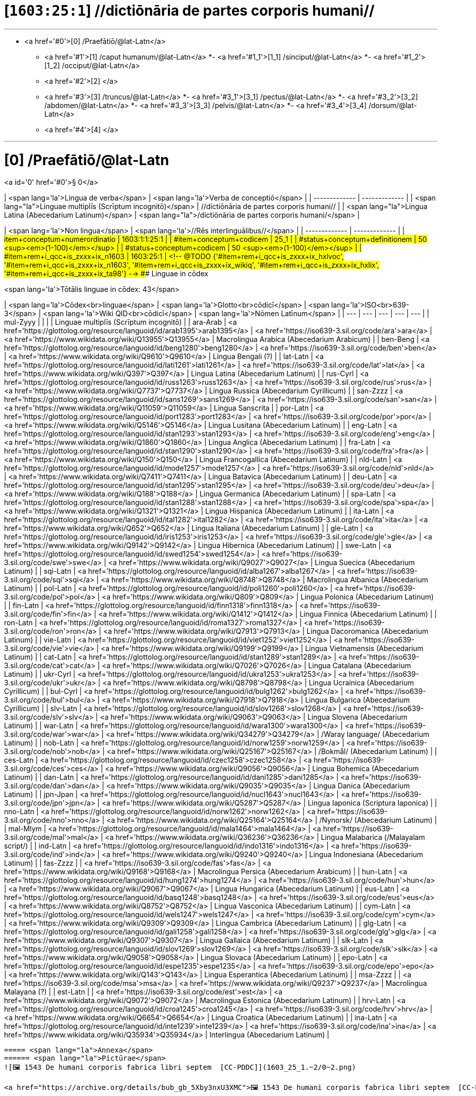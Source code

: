 # [`1603:25:1`] //dictiōnāria de partes corporis humani//


'''''

* <a href='#0'>[0] /Praefātiō/@lat-Latn</a>
- <a href='#1'>[1] /caput humanum/@lat-Latn</a>
*- <a href='#1_1'>[1_1] /sinciput/@lat-Latn</a>
*- <a href='#1_2'>[1_2] /occiput/@lat-Latn</a>
- <a href='#2'>[2] </a>
- <a href='#3'>[3] /truncus/@lat-Latn</a>
*- <a href='#3_1'>[3_1] /pectus/@lat-Latn</a>
*- <a href='#3_2'>[3_2] /abdomen/@lat-Latn</a>
*- <a href='#3_3'>[3_3] /pelvis/@lat-Latn</a>
*- <a href='#3_4'>[3_4] /dorsum/@lat-Latn</a>
- <a href='#4'>[4] </a>

'''''

# [0] /Praefātiō/@lat-Latn 

<a id='0' href='#0'>§ 0</a> 



| <span lang='la'>Lingua de verba</span> | <span lang='la'>Verba de conceptiō</span> |
| ------------- | ------------- |
| <span lang="la">Linguae multiplīs (Scrīptum incognitō)</span> | //dictiōnāria de partes corporis humani// |
| <span lang="la">Lingua Latina (Abecedarium Latinum)</span> | <span lang="la">/dictiōnāria de partes corporis humani/</span> |


| <span lang='la'>Non lingua</span> | <span lang='la'>//Rēs interlinguālibus//</span> |
| ------------- | ------------- |
| #item+conceptum+numerordinatio | 1603:1:1:25:1 |
| #item+conceptum+codicem | 25_1 |
| #status+conceptum+definitionem | 50 <sup><em>(1-100)</em></sup> |
| #status+conceptum+codicem | 50 <sup><em>(1-100)</em></sup> |
| #item+rem+i_qcc+is_zxxx+ix_n1603 | 1603:25:1 |
<!-- @TODO {'#item+rem+i_qcc+is_zxxx+ix_hxlvoc', '#item+rem+i_qcc+is_zxxx+ix_n1603', '#item+rem+i_qcc+is_zxxx+ix_wikiq', '#item+rem+i_qcc+is_zxxx+ix_hxlix', '#item+rem+i_qcc+is_zxxx+ix_ta98'} -->
### Linguae in cōdex

<span lang='la'>Tōtālis linguae in cōdex: 43</span>

| <span lang='la'>Cōdex<br>linguae</span> | <span lang='la'>Glotto<br>cōdicī</span> | <span lang='la'>ISO<br>639-3</span> | <span lang='la'>Wiki QID<br>cōdicī</span> | <span lang='la'>Nōmen Latīnum</span> |
| --- | --- | --- | --- | --- |
| mul-Zyyy |  |  |  | Linguae multiplīs (Scrīptum incognitō) |
| ara-Arab | <a href='https://glottolog.org/resource/languoid/id/arab1395'>arab1395</a> | <a href='https://iso639-3.sil.org/code/ara'>ara</a> | <a href='https://www.wikidata.org/wiki/Q13955'>Q13955</a> | Macrolingua Arabica (Abecedarium Arabicum) |
| ben-Beng | <a href='https://glottolog.org/resource/languoid/id/beng1280'>beng1280</a> | <a href='https://iso639-3.sil.org/code/ben'>ben</a> | <a href='https://www.wikidata.org/wiki/Q9610'>Q9610</a> | Lingua Bengali (?) |
| lat-Latn | <a href='https://glottolog.org/resource/languoid/id/lati1261'>lati1261</a> | <a href='https://iso639-3.sil.org/code/lat'>lat</a> | <a href='https://www.wikidata.org/wiki/Q397'>Q397</a> | Lingua Latina (Abecedarium Latinum) |
| rus-Cyrl | <a href='https://glottolog.org/resource/languoid/id/russ1263'>russ1263</a> | <a href='https://iso639-3.sil.org/code/rus'>rus</a> | <a href='https://www.wikidata.org/wiki/Q7737'>Q7737</a> | Lingua Russica (Abecedarium Cyrillicum) |
| san-Zzzz | <a href='https://glottolog.org/resource/languoid/id/sans1269'>sans1269</a> | <a href='https://iso639-3.sil.org/code/san'>san</a> | <a href='https://www.wikidata.org/wiki/Q11059'>Q11059</a> | Lingua Sanscrita |
| por-Latn | <a href='https://glottolog.org/resource/languoid/id/port1283'>port1283</a> | <a href='https://iso639-3.sil.org/code/por'>por</a> | <a href='https://www.wikidata.org/wiki/Q5146'>Q5146</a> | Lingua Lusitana (Abecedarium Latinum) |
| eng-Latn | <a href='https://glottolog.org/resource/languoid/id/stan1293'>stan1293</a> | <a href='https://iso639-3.sil.org/code/eng'>eng</a> | <a href='https://www.wikidata.org/wiki/Q1860'>Q1860</a> | Lingua Anglica (Abecedarium Latinum) |
| fra-Latn | <a href='https://glottolog.org/resource/languoid/id/stan1290'>stan1290</a> | <a href='https://iso639-3.sil.org/code/fra'>fra</a> | <a href='https://www.wikidata.org/wiki/Q150'>Q150</a> | Lingua Francogallica (Abecedarium Latinum) |
| nld-Latn | <a href='https://glottolog.org/resource/languoid/id/mode1257'>mode1257</a> | <a href='https://iso639-3.sil.org/code/nld'>nld</a> | <a href='https://www.wikidata.org/wiki/Q7411'>Q7411</a> | Lingua Batavica (Abecedarium Latinum) |
| deu-Latn | <a href='https://glottolog.org/resource/languoid/id/stan1295'>stan1295</a> | <a href='https://iso639-3.sil.org/code/deu'>deu</a> | <a href='https://www.wikidata.org/wiki/Q188'>Q188</a> | Lingua Germanica (Abecedarium Latinum) |
| spa-Latn | <a href='https://glottolog.org/resource/languoid/id/stan1288'>stan1288</a> | <a href='https://iso639-3.sil.org/code/spa'>spa</a> | <a href='https://www.wikidata.org/wiki/Q1321'>Q1321</a> | Lingua Hispanica (Abecedarium Latinum) |
| ita-Latn | <a href='https://glottolog.org/resource/languoid/id/ital1282'>ital1282</a> | <a href='https://iso639-3.sil.org/code/ita'>ita</a> | <a href='https://www.wikidata.org/wiki/Q652'>Q652</a> | Lingua Italiana (Abecedarium Latinum) |
| gle-Latn | <a href='https://glottolog.org/resource/languoid/id/iris1253'>iris1253</a> | <a href='https://iso639-3.sil.org/code/gle'>gle</a> | <a href='https://www.wikidata.org/wiki/Q9142'>Q9142</a> | Lingua Hibernica (Abecedarium Latinum) |
| swe-Latn | <a href='https://glottolog.org/resource/languoid/id/swed1254'>swed1254</a> | <a href='https://iso639-3.sil.org/code/swe'>swe</a> | <a href='https://www.wikidata.org/wiki/Q9027'>Q9027</a> | Lingua Suecica (Abecedarium Latinum) |
| sqi-Latn | <a href='https://glottolog.org/resource/languoid/id/alba1267'>alba1267</a> | <a href='https://iso639-3.sil.org/code/sqi'>sqi</a> | <a href='https://www.wikidata.org/wiki/Q8748'>Q8748</a> | Macrolingua Albanica (Abecedarium Latinum) |
| pol-Latn | <a href='https://glottolog.org/resource/languoid/id/poli1260'>poli1260</a> | <a href='https://iso639-3.sil.org/code/pol'>pol</a> | <a href='https://www.wikidata.org/wiki/Q809'>Q809</a> | Lingua Polonica (Abecedarium Latinum) |
| fin-Latn | <a href='https://glottolog.org/resource/languoid/id/finn1318'>finn1318</a> | <a href='https://iso639-3.sil.org/code/fin'>fin</a> | <a href='https://www.wikidata.org/wiki/Q1412'>Q1412</a> | Lingua Finnica (Abecedarium Latinum) |
| ron-Latn | <a href='https://glottolog.org/resource/languoid/id/roma1327'>roma1327</a> | <a href='https://iso639-3.sil.org/code/ron'>ron</a> | <a href='https://www.wikidata.org/wiki/Q7913'>Q7913</a> | Lingua Dacoromanica (Abecedarium Latinum) |
| vie-Latn | <a href='https://glottolog.org/resource/languoid/id/viet1252'>viet1252</a> | <a href='https://iso639-3.sil.org/code/vie'>vie</a> | <a href='https://www.wikidata.org/wiki/Q9199'>Q9199</a> | Lingua Vietnamensis (Abecedarium Latinum) |
| cat-Latn | <a href='https://glottolog.org/resource/languoid/id/stan1289'>stan1289</a> | <a href='https://iso639-3.sil.org/code/cat'>cat</a> | <a href='https://www.wikidata.org/wiki/Q7026'>Q7026</a> | Lingua Catalana (Abecedarium Latinum) |
| ukr-Cyrl | <a href='https://glottolog.org/resource/languoid/id/ukra1253'>ukra1253</a> | <a href='https://iso639-3.sil.org/code/ukr'>ukr</a> | <a href='https://www.wikidata.org/wiki/Q8798'>Q8798</a> | Lingua Ucrainica (Abecedarium Cyrillicum) |
| bul-Cyrl | <a href='https://glottolog.org/resource/languoid/id/bulg1262'>bulg1262</a> | <a href='https://iso639-3.sil.org/code/bul'>bul</a> | <a href='https://www.wikidata.org/wiki/Q7918'>Q7918</a> | Lingua Bulgarica (Abecedarium Cyrillicum) |
| slv-Latn | <a href='https://glottolog.org/resource/languoid/id/slov1268'>slov1268</a> | <a href='https://iso639-3.sil.org/code/slv'>slv</a> | <a href='https://www.wikidata.org/wiki/Q9063'>Q9063</a> | Lingua Slovena (Abecedarium Latinum) |
| war-Latn | <a href='https://glottolog.org/resource/languoid/id/wara1300'>wara1300</a> | <a href='https://iso639-3.sil.org/code/war'>war</a> | <a href='https://www.wikidata.org/wiki/Q34279'>Q34279</a> | /Waray language/ (Abecedarium Latinum) |
| nob-Latn | <a href='https://glottolog.org/resource/languoid/id/norw1259'>norw1259</a> | <a href='https://iso639-3.sil.org/code/nob'>nob</a> | <a href='https://www.wikidata.org/wiki/Q25167'>Q25167</a> | /Bokmål/ (Abecedarium Latinum) |
| ces-Latn | <a href='https://glottolog.org/resource/languoid/id/czec1258'>czec1258</a> | <a href='https://iso639-3.sil.org/code/ces'>ces</a> | <a href='https://www.wikidata.org/wiki/Q9056'>Q9056</a> | Lingua Bohemica (Abecedarium Latinum) |
| dan-Latn | <a href='https://glottolog.org/resource/languoid/id/dani1285'>dani1285</a> | <a href='https://iso639-3.sil.org/code/dan'>dan</a> | <a href='https://www.wikidata.org/wiki/Q9035'>Q9035</a> | Lingua Danica (Abecedarium Latinum) |
| jpn-Jpan | <a href='https://glottolog.org/resource/languoid/id/nucl1643'>nucl1643</a> | <a href='https://iso639-3.sil.org/code/jpn'>jpn</a> | <a href='https://www.wikidata.org/wiki/Q5287'>Q5287</a> | Lingua Iaponica (Scriptura Iaponica) |
| nno-Latn | <a href='https://glottolog.org/resource/languoid/id/norw1262'>norw1262</a> | <a href='https://iso639-3.sil.org/code/nno'>nno</a> | <a href='https://www.wikidata.org/wiki/Q25164'>Q25164</a> | /Nynorsk/ (Abecedarium Latinum) |
| mal-Mlym | <a href='https://glottolog.org/resource/languoid/id/mala1464'>mala1464</a> | <a href='https://iso639-3.sil.org/code/mal'>mal</a> | <a href='https://www.wikidata.org/wiki/Q36236'>Q36236</a> | Lingua Malabarica (/Malayalam script/) |
| ind-Latn | <a href='https://glottolog.org/resource/languoid/id/indo1316'>indo1316</a> | <a href='https://iso639-3.sil.org/code/ind'>ind</a> | <a href='https://www.wikidata.org/wiki/Q9240'>Q9240</a> | Lingua Indonesiana (Abecedarium Latinum) |
| fas-Zzzz |  | <a href='https://iso639-3.sil.org/code/fas'>fas</a> | <a href='https://www.wikidata.org/wiki/Q9168'>Q9168</a> | Macrolingua Persica (Abecedarium Arabicum) |
| hun-Latn | <a href='https://glottolog.org/resource/languoid/id/hung1274'>hung1274</a> | <a href='https://iso639-3.sil.org/code/hun'>hun</a> | <a href='https://www.wikidata.org/wiki/Q9067'>Q9067</a> | Lingua Hungarica (Abecedarium Latinum) |
| eus-Latn | <a href='https://glottolog.org/resource/languoid/id/basq1248'>basq1248</a> | <a href='https://iso639-3.sil.org/code/eus'>eus</a> | <a href='https://www.wikidata.org/wiki/Q8752'>Q8752</a> | Lingua Vasconica (Abecedarium Latinum) |
| cym-Latn | <a href='https://glottolog.org/resource/languoid/id/wels1247'>wels1247</a> | <a href='https://iso639-3.sil.org/code/cym'>cym</a> | <a href='https://www.wikidata.org/wiki/Q9309'>Q9309</a> | Lingua Cambrica (Abecedarium Latinum) |
| glg-Latn | <a href='https://glottolog.org/resource/languoid/id/gali1258'>gali1258</a> | <a href='https://iso639-3.sil.org/code/glg'>glg</a> | <a href='https://www.wikidata.org/wiki/Q9307'>Q9307</a> | Lingua Gallaica (Abecedarium Latinum) |
| slk-Latn | <a href='https://glottolog.org/resource/languoid/id/slov1269'>slov1269</a> | <a href='https://iso639-3.sil.org/code/slk'>slk</a> | <a href='https://www.wikidata.org/wiki/Q9058'>Q9058</a> | Lingua Slovaca (Abecedarium Latinum) |
| epo-Latn | <a href='https://glottolog.org/resource/languoid/id/espe1235'>espe1235</a> | <a href='https://iso639-3.sil.org/code/epo'>epo</a> | <a href='https://www.wikidata.org/wiki/Q143'>Q143</a> | Lingua Esperantica (Abecedarium Latinum) |
| msa-Zzzz |  | <a href='https://iso639-3.sil.org/code/msa'>msa</a> | <a href='https://www.wikidata.org/wiki/Q9237'>Q9237</a> | Macrolingua Malayana (?) |
| est-Latn |  | <a href='https://iso639-3.sil.org/code/est'>est</a> | <a href='https://www.wikidata.org/wiki/Q9072'>Q9072</a> | Macrolingua Estonica (Abecedarium Latinum) |
| hrv-Latn | <a href='https://glottolog.org/resource/languoid/id/croa1245'>croa1245</a> | <a href='https://iso639-3.sil.org/code/hrv'>hrv</a> | <a href='https://www.wikidata.org/wiki/Q6654'>Q6654</a> | Lingua Croatica (Abecedarium Latinum) |
| ina-Latn | <a href='https://glottolog.org/resource/languoid/id/inte1239'>inte1239</a> | <a href='https://iso639-3.sil.org/code/ina'>ina</a> | <a href='https://www.wikidata.org/wiki/Q35934'>Q35934</a> | Interlingua (Abecedarium Latinum) |
----

===== <span lang="la">Annexa</span>
====== <span lang="la">Pictūrae</span>
![🖼️ 1543 De humani corporis fabrica libri septem  [CC-PDDC]](1603_25_1.~2/0~2.png)

<a href="https://archive.org/details/bub_gb_5Xby3nxU3XMC">🖼️ 1543 De humani corporis fabrica libri septem  [CC-PDDC]</a>

![🖼️ 1543 De humani corporis fabrica libri septem  [CC-PDDC]](1603_25_1.~2/0~3.png)

<a href="https://archive.org/details/bub_gb_5Xby3nxU3XMC">🖼️ 1543 De humani corporis fabrica libri septem  [CC-PDDC]</a>

![🖼️ 1543 De humani corporis fabrica libri septem  [CC-PDDC]](1603_25_1.~2/0~9.png)

<a href="https://archive.org/details/bub_gb_5Xby3nxU3XMC">🖼️ 1543 De humani corporis fabrica libri septem  [CC-PDDC]</a>

![🖼️ 1543 De humani corporis fabrica libri septem  [CC-PDDC]](1603_25_1.~2/0~1.png)

<a href="https://archive.org/details/bub_gb_5Xby3nxU3XMC">🖼️ 1543 De humani corporis fabrica libri septem  [CC-PDDC]</a>

'''''

=== [`1`] /caput humanum/@lat-Latn

<a id='1' href='#1'>§ 1</a>





| <span lang='la'>Non lingua</span> | <span lang='la'>//Rēs interlinguālibus//</span> |
| ------------- | ------------- |
| #item+conceptum+numerordinatio | 1603:25:1:1 |
| #item+conceptum+codicem | 1 |
| #status+conceptum+definitionem | 60 <sup><em>(1-100)</em></sup> |
| #status+conceptum+codicem | 60 <sup><em>(1-100)</em></sup> |
| #item+rem+i_qcc+is_zxxx+ix_wikiq | <a href='https://www.wikidata.org/wiki/Q3409626'>Q3409626</a> |
| #item+rem+i_qcc+is_zxxx+ix_ta98 | <a href="https://ifaa.unifr.ch/Public/EntryPage/TA98%20Tree/Entity%20TA98%20EN/01.1.00.001%20Entity%20TA98%20EN.htm">A01.1.00.001</a> |
| #item+rem+i_qcc+is_zxxx+ix_hxlix | ix_n1603n25n1caput |
| #item+rem+i_qcc+is_zxxx+ix_hxlvoc | v_n1603_25_1_caput |




| <span lang='la'>Lingua de verba</span> | <span lang='la'>Verba de conceptiō</span> |
| ------------- | ------------- |
| <span lang="la">Lingua Latina (Abecedarium Latinum)</span> | <span lang="la">caput humanum</span> |
| <span lang="la">Macrolingua Arabica (Abecedarium Arabicum)</span> | <span lang="ar">رأس الإنسان</span> |
| <span lang="la">Lingua Bengali (?)</span> | <span lang="bn">মানুষের মাথা</span> |
| <span lang="la">Lingua Russica (Abecedarium Cyrillicum)</span> | <span lang="ru">голова человека</span> |
| <span lang="la">Lingua Sanscrita</span> | <span lang="sa">शिरः</span> |
| <span lang="la">Lingua Lusitana (Abecedarium Latinum)</span> | <span lang="pt">cabeça humana</span> |
| <span lang="la">Lingua Anglica (Abecedarium Latinum)</span> | <span lang="en">human head</span> |
| <span lang="la">Lingua Francogallica (Abecedarium Latinum)</span> | <span lang="fr">tête humaine</span> |
| <span lang="la">Lingua Batavica (Abecedarium Latinum)</span> | <span lang="nl">menselijk hoofd</span> |
| <span lang="la">Lingua Germanica (Abecedarium Latinum)</span> | <span lang="de">kopf des menschen</span> |
| <span lang="la">Lingua Hispanica (Abecedarium Latinum)</span> | <span lang="es">cabeza humana</span> |
| <span lang="la">Lingua Italiana (Abecedarium Latinum)</span> | <span lang="it">testa umana</span> |
| <span lang="la">Lingua Suecica (Abecedarium Latinum)</span> | <span lang="sv">människohuvud</span> |
| <span lang="la">Lingua Polonica (Abecedarium Latinum)</span> | <span lang="pl">głowa człowieka</span> |
| <span lang="la">Lingua Vietnamensis (Abecedarium Latinum)</span> | <span lang="vi">đầu người</span> |
| <span lang="la">Lingua Catalana (Abecedarium Latinum)</span> | <span lang="ca">cap humà</span> |
| <span lang="la">Lingua Ucrainica (Abecedarium Cyrillicum)</span> | <span lang="uk">голова людини</span> |
| <span lang="la">/Bokmål/ (Abecedarium Latinum)</span> | <span lang="nb">menneskehode</span> |
| <span lang="la">Lingua Bohemica (Abecedarium Latinum)</span> | <span lang="cs">hlava</span> |
| <span lang="la">Lingua Danica (Abecedarium Latinum)</span> | <span lang="da">menneskehovede</span> |
| <span lang="la">Lingua Iaponica (Scriptura Iaponica)</span> | <span lang="ja">ヒトの頭</span> |
| <span lang="la">/Nynorsk/ (Abecedarium Latinum)</span> | <span lang="nn">menneskehovud</span> |
| <span lang="la">Macrolingua Persica (Abecedarium Arabicum)</span> | <span lang="fa">سر انسان</span> |
| <span lang="la">Lingua Hungarica (Abecedarium Latinum)</span> | <span lang="hu">emberi fej</span> |
| <span lang="la">Lingua Cambrica (Abecedarium Latinum)</span> | <span lang="cy">pen dynol</span> |
| <span lang="la">Lingua Esperantica (Abecedarium Latinum)</span> | <span lang="eo">homa kapo</span> |
| <span lang="la">Macrolingua Malayana (?)</span> | <span lang="ms">kepala manusia</span> |
| <span lang="la">Interlingua (Abecedarium Latinum)</span> | <span lang="ia">capite human</span> |




==== [`1_1`] /sinciput/@lat-Latn

<a id='1_1' href='#1_1'>§ 1_1</a>





| <span lang='la'>Non lingua</span> | <span lang='la'>//Rēs interlinguālibus//</span> |
| ------------- | ------------- |
| #item+conceptum+numerordinatio | 1603:25:1:1:1 |
| #item+conceptum+codicem | 1_1 |
| #status+conceptum+definitionem | 60 <sup><em>(1-100)</em></sup> |
| #status+conceptum+codicem | 19 <sup><em>(1-100)</em></sup> |
| #item+rem+i_qcc+is_zxxx+ix_wikiq | <a href='https://www.wikidata.org/wiki/Q41055'>Q41055</a> |
| #item+rem+i_qcc+is_zxxx+ix_ta98 | <a href="https://ifaa.unifr.ch/Public/EntryPage/TA98%20Tree/Entity%20TA98%20EN/01.1.00.002%20Entity%20TA98%20EN.htm">A01.1.00.002</a> |
| #item+rem+i_qcc+is_zxxx+ix_hxlix | ix_n1603n25n1sinciput |
| #item+rem+i_qcc+is_zxxx+ix_hxlvoc | v_n1603_25_1_sinciput |




| <span lang='la'>Lingua de verba</span> | <span lang='la'>Verba de conceptiō</span> |
| ------------- | ------------- |
| <span lang="la">Lingua Latina (Abecedarium Latinum)</span> | <span lang="la">sinciput</span> |
| <span lang="la">Macrolingua Arabica (Abecedarium Arabicum)</span> | <span lang="ar">جبهة</span> |
| <span lang="la">Lingua Russica (Abecedarium Cyrillicum)</span> | <span lang="ru">лоб</span> |
| <span lang="la">Lingua Sanscrita</span> | <span lang="sa">ललाटम्</span> |
| <span lang="la">Lingua Lusitana (Abecedarium Latinum)</span> | <span lang="pt">testa</span> |
| <span lang="la">Lingua Anglica (Abecedarium Latinum)</span> | <span lang="en">forehead</span> |
| <span lang="la">Lingua Francogallica (Abecedarium Latinum)</span> | <span lang="fr">front</span> |
| <span lang="la">Lingua Batavica (Abecedarium Latinum)</span> | <span lang="nl">voorhoofd</span> |
| <span lang="la">Lingua Germanica (Abecedarium Latinum)</span> | <span lang="de">stirn</span> |
| <span lang="la">Lingua Hispanica (Abecedarium Latinum)</span> | <span lang="es">frente</span> |
| <span lang="la">Lingua Italiana (Abecedarium Latinum)</span> | <span lang="it">fronte</span> |
| <span lang="la">Lingua Hibernica (Abecedarium Latinum)</span> | <span lang="ga">éadan</span> |
| <span lang="la">Lingua Suecica (Abecedarium Latinum)</span> | <span lang="sv">panna</span> |
| <span lang="la">Lingua Polonica (Abecedarium Latinum)</span> | <span lang="pl">czoło</span> |
| <span lang="la">Lingua Finnica (Abecedarium Latinum)</span> | <span lang="fi">otsa</span> |
| <span lang="la">Lingua Dacoromanica (Abecedarium Latinum)</span> | <span lang="ro">frunte</span> |
| <span lang="la">Lingua Vietnamensis (Abecedarium Latinum)</span> | <span lang="vi">trán</span> |
| <span lang="la">Lingua Catalana (Abecedarium Latinum)</span> | <span lang="ca">front</span> |
| <span lang="la">Lingua Ucrainica (Abecedarium Cyrillicum)</span> | <span lang="uk">чоло</span> |
| <span lang="la">Lingua Bulgarica (Abecedarium Cyrillicum)</span> | <span lang="bg">чело</span> |
| <span lang="la">/Waray language/ (Abecedarium Latinum)</span> | <span lang="war">agtáng</span> |
| <span lang="la">/Bokmål/ (Abecedarium Latinum)</span> | <span lang="nb">panne</span> |
| <span lang="la">Lingua Bohemica (Abecedarium Latinum)</span> | <span lang="cs">čelo</span> |
| <span lang="la">Lingua Danica (Abecedarium Latinum)</span> | <span lang="da">pande</span> |
| <span lang="la">Lingua Iaponica (Scriptura Iaponica)</span> | <span lang="ja">額</span> |
| <span lang="la">/Nynorsk/ (Abecedarium Latinum)</span> | <span lang="nn">panne</span> |
| <span lang="la">Lingua Malabarica (/Malayalam script/)</span> | <span lang="ml">നെറ്റി</span> |
| <span lang="la">Lingua Indonesiana (Abecedarium Latinum)</span> | <span lang="id">dahi</span> |
| <span lang="la">Macrolingua Persica (Abecedarium Arabicum)</span> | <span lang="fa">پیشانی</span> |
| <span lang="la">Lingua Hungarica (Abecedarium Latinum)</span> | <span lang="hu">homlok</span> |
| <span lang="la">Lingua Vasconica (Abecedarium Latinum)</span> | <span lang="eu">bekoki</span> |
| <span lang="la">Lingua Cambrica (Abecedarium Latinum)</span> | <span lang="cy">talcen</span> |
| <span lang="la">Lingua Gallaica (Abecedarium Latinum)</span> | <span lang="gl">testa</span> |
| <span lang="la">Lingua Slovaca (Abecedarium Latinum)</span> | <span lang="sk">čelo</span> |
| <span lang="la">Lingua Esperantica (Abecedarium Latinum)</span> | <span lang="eo">frunto</span> |
| <span lang="la">Macrolingua Malayana (?)</span> | <span lang="ms">dahi</span> |
| <span lang="la">Macrolingua Estonica (Abecedarium Latinum)</span> | <span lang="et">laup</span> |
| <span lang="la">Lingua Croatica (Abecedarium Latinum)</span> | <span lang="hr">čelo</span> |




==== [`1_2`] /occiput/@lat-Latn

<a id='1_2' href='#1_2'>§ 1_2</a>





| <span lang='la'>Non lingua</span> | <span lang='la'>//Rēs interlinguālibus//</span> |
| ------------- | ------------- |
| #item+conceptum+numerordinatio | 1603:25:1:1:2 |
| #item+conceptum+codicem | 1_2 |
| #status+conceptum+definitionem | 60 <sup><em>(1-100)</em></sup> |
| #status+conceptum+codicem | 19 <sup><em>(1-100)</em></sup> |
| #item+rem+i_qcc+is_zxxx+ix_wikiq | <a href='https://www.wikidata.org/wiki/Q3321315'>Q3321315</a> |
| #item+rem+i_qcc+is_zxxx+ix_ta98 | <a href="https://ifaa.unifr.ch/Public/EntryPage/TA98%20Tree/Entity%20TA98%20EN/01.1.00.003%20Entity%20TA98%20EN.htm">A01.1.00.003</a> |
| #item+rem+i_qcc+is_zxxx+ix_hxlix | ix_n1603n25n1occiput |
| #item+rem+i_qcc+is_zxxx+ix_hxlvoc | v_n1603_25_1_occiput |




| <span lang='la'>Lingua de verba</span> | <span lang='la'>Verba de conceptiō</span> |
| ------------- | ------------- |
| <span lang="la">Lingua Latina (Abecedarium Latinum)</span> | <span lang="la">occiput</span> |
| <span lang="la">Macrolingua Arabica (Abecedarium Arabicum)</span> | <span lang="ar">مؤخر الرأس</span> |
| <span lang="la">Lingua Lusitana (Abecedarium Latinum)</span> | <span lang="pt">occipício</span> |
| <span lang="la">Lingua Anglica (Abecedarium Latinum)</span> | <span lang="en">occiput</span> |
| <span lang="la">Lingua Francogallica (Abecedarium Latinum)</span> | <span lang="fr">occiput</span> |
| <span lang="la">Lingua Germanica (Abecedarium Latinum)</span> | <span lang="de">occiput</span> |
| <span lang="la">Lingua Hispanica (Abecedarium Latinum)</span> | <span lang="es">occipucio</span> |
| <span lang="la">Lingua Italiana (Abecedarium Latinum)</span> | <span lang="it">occipite</span> |
| <span lang="la">Lingua Polonica (Abecedarium Latinum)</span> | <span lang="pl">potylica</span> |
| <span lang="la">Lingua Finnica (Abecedarium Latinum)</span> | <span lang="fi">takaraivo</span> |
| <span lang="la">Lingua Catalana (Abecedarium Latinum)</span> | <span lang="ca">occípit</span> |
| <span lang="la">Lingua Iaponica (Scriptura Iaponica)</span> | <span lang="ja">後頭部</span> |
| <span lang="la">/Nynorsk/ (Abecedarium Latinum)</span> | <span lang="nn">bakhovud</span> |
| <span lang="la">Lingua Vasconica (Abecedarium Latinum)</span> | <span lang="eu">okzipuzio</span> |
| <span lang="la">Lingua Gallaica (Abecedarium Latinum)</span> | <span lang="gl">occipicio</span> |




=== [`2`] 

<a id='2' href='#2'>§ 2</a>





| <span lang='la'>Non lingua</span> | <span lang='la'>//Rēs interlinguālibus//</span> |
| ------------- | ------------- |
| #item+conceptum+numerordinatio | 1603:25:1:2 |
| #item+conceptum+codicem | 2 |
| #status+conceptum+definitionem | 60 <sup><em>(1-100)</em></sup> |
| #status+conceptum+codicem | 60 <sup><em>(1-100)</em></sup> |
| #item+rem+i_qcc+is_zxxx+ix_hxlix | ix_n1603n25n1collum |
| #item+rem+i_qcc+is_zxxx+ix_hxlvoc | v_n1603_25_1_collum |




==== <span lang="la">Annexa</span>
===== <span lang="la">Pictūrae</span>
![🖼️ Henry Vandyke Carter 1858 Gray's Anatomy  [CC-PDDC]](1603_25_1.~1/2~1.png)

<a href="https://archive.org/details/anatomyofhumanbo1918gray">🖼️ Henry Vandyke Carter 1858 Gray's Anatomy  [CC-PDDC]</a>



=== [`3`] /truncus/@lat-Latn

<a id='3' href='#3'>§ 3</a>





| <span lang='la'>Non lingua</span> | <span lang='la'>//Rēs interlinguālibus//</span> |
| ------------- | ------------- |
| #item+conceptum+numerordinatio | 1603:25:1:3 |
| #item+conceptum+codicem | 3 |
| #status+conceptum+definitionem | 60 <sup><em>(1-100)</em></sup> |
| #status+conceptum+codicem | 60 <sup><em>(1-100)</em></sup> |
| #item+rem+i_qcc+is_zxxx+ix_wikiq | <a href='https://www.wikidata.org/wiki/Q160695'>Q160695</a> |
| #item+rem+i_qcc+is_zxxx+ix_ta98 | <a href="https://ifaa.unifr.ch/Public/EntryPage/TA98%20Tree/Entity%20TA98%20EN/01.1.00.013%20Entity%20TA98%20EN.htm">A01.1.00.013</a> |
| #item+rem+i_qcc+is_zxxx+ix_hxlix | ix_n1603n25n1truncus |
| #item+rem+i_qcc+is_zxxx+ix_hxlvoc | v_n1603_25_1_truncus |




| <span lang='la'>Lingua de verba</span> | <span lang='la'>Verba de conceptiō</span> |
| ------------- | ------------- |
| <span lang="la">Lingua Latina (Abecedarium Latinum)</span> | <span lang="la">truncus</span> |
| <span lang="la">Macrolingua Arabica (Abecedarium Arabicum)</span> | <span lang="ar">جذع</span> |
| <span lang="la">Lingua Russica (Abecedarium Cyrillicum)</span> | <span lang="ru">туловище</span> |
| <span lang="la">Lingua Lusitana (Abecedarium Latinum)</span> | <span lang="pt">tronco</span> |
| <span lang="la">Lingua Anglica (Abecedarium Latinum)</span> | <span lang="en">torso</span> |
| <span lang="la">Lingua Francogallica (Abecedarium Latinum)</span> | <span lang="fr">tronc</span> |
| <span lang="la">Lingua Batavica (Abecedarium Latinum)</span> | <span lang="nl">romp</span> |
| <span lang="la">Lingua Germanica (Abecedarium Latinum)</span> | <span lang="de">rumpf</span> |
| <span lang="la">Lingua Hispanica (Abecedarium Latinum)</span> | <span lang="es">tronco</span> |
| <span lang="la">Lingua Italiana (Abecedarium Latinum)</span> | <span lang="it">tronco</span> |
| <span lang="la">Lingua Hibernica (Abecedarium Latinum)</span> | <span lang="ga">tóracs</span> |
| <span lang="la">Lingua Suecica (Abecedarium Latinum)</span> | <span lang="sv">torso</span> |
| <span lang="la">Lingua Polonica (Abecedarium Latinum)</span> | <span lang="pl">tułów</span> |
| <span lang="la">Lingua Finnica (Abecedarium Latinum)</span> | <span lang="fi">torso</span> |
| <span lang="la">Lingua Dacoromanica (Abecedarium Latinum)</span> | <span lang="ro">trunchi</span> |
| <span lang="la">Lingua Vietnamensis (Abecedarium Latinum)</span> | <span lang="vi">thân mình</span> |
| <span lang="la">Lingua Catalana (Abecedarium Latinum)</span> | <span lang="ca">tronc</span> |
| <span lang="la">Lingua Ucrainica (Abecedarium Cyrillicum)</span> | <span lang="uk">тулуб</span> |
| <span lang="la">Lingua Bulgarica (Abecedarium Cyrillicum)</span> | <span lang="bg">туловище</span> |
| <span lang="la">Lingua Slovena (Abecedarium Latinum)</span> | <span lang="sl">torzo</span> |
| <span lang="la">/Bokmål/ (Abecedarium Latinum)</span> | <span lang="nb">torso</span> |
| <span lang="la">Lingua Bohemica (Abecedarium Latinum)</span> | <span lang="cs">trup</span> |
| <span lang="la">Lingua Danica (Abecedarium Latinum)</span> | <span lang="da">torso</span> |
| <span lang="la">Lingua Iaponica (Scriptura Iaponica)</span> | <span lang="ja">胴体</span> |
| <span lang="la">/Nynorsk/ (Abecedarium Latinum)</span> | <span lang="nn">truncus</span> |
| <span lang="la">Lingua Indonesiana (Abecedarium Latinum)</span> | <span lang="id">trunkus</span> |
| <span lang="la">Macrolingua Persica (Abecedarium Arabicum)</span> | <span lang="fa">تنه</span> |
| <span lang="la">Lingua Hungarica (Abecedarium Latinum)</span> | <span lang="hu">torzó</span> |
| <span lang="la">Lingua Vasconica (Abecedarium Latinum)</span> | <span lang="eu">gorputz-enbor</span> |
| <span lang="la">Lingua Gallaica (Abecedarium Latinum)</span> | <span lang="gl">tronco</span> |
| <span lang="la">Lingua Slovaca (Abecedarium Latinum)</span> | <span lang="sk">trup</span> |
| <span lang="la">Lingua Esperantica (Abecedarium Latinum)</span> | <span lang="eo">torso</span> |
| <span lang="la">Macrolingua Estonica (Abecedarium Latinum)</span> | <span lang="et">kere</span> |
| <span lang="la">Lingua Croatica (Abecedarium Latinum)</span> | <span lang="hr">torzo</span> |


==== <span lang="la">Annexa</span>
===== <span lang="la">Pictūrae</span>
![🖼️ Henry Vandyke Carter 1858 Gray's Anatomy  [CC-PDDC]](1603_25_1.~1/3~1.gif)

<a href="https://archive.org/details/anatomyofhumanbo1918gray">🖼️ Henry Vandyke Carter 1858 Gray's Anatomy  [CC-PDDC]</a>



==== [`3_1`] /pectus/@lat-Latn

<a id='3_1' href='#3_1'>§ 3_1</a>





| <span lang='la'>Non lingua</span> | <span lang='la'>//Rēs interlinguālibus//</span> |
| ------------- | ------------- |
| #item+conceptum+numerordinatio | 1603:25:1:3:1 |
| #item+conceptum+codicem | 3_1 |
| #status+conceptum+definitionem | 60 <sup><em>(1-100)</em></sup> |
| #status+conceptum+codicem | 19 <sup><em>(1-100)</em></sup> |
| #item+rem+i_qcc+is_zxxx+ix_wikiq | <a href='https://www.wikidata.org/wiki/Q9645'>Q9645</a> |
| #item+rem+i_qcc+is_zxxx+ix_ta98 | <a href="https://ifaa.unifr.ch/Public/EntryPage/TA98%20Tree/Entity%20TA98%20EN/01.1.00.014%20Entity%20TA98%20EN.htm">A01.1.00.014</a> |
| #item+rem+i_qcc+is_zxxx+ix_hxlix | ix_n1603n25n1thorax |
| #item+rem+i_qcc+is_zxxx+ix_hxlvoc | v_n1603_25_1_thorax |




| <span lang='la'>Lingua de verba</span> | <span lang='la'>Verba de conceptiō</span> |
| ------------- | ------------- |
| <span lang="la">Lingua Latina (Abecedarium Latinum)</span> | <span lang="la">pectus</span> |
| <span lang="la">Macrolingua Arabica (Abecedarium Arabicum)</span> | <span lang="ar">صدر</span> |
| <span lang="la">Lingua Bengali (?)</span> | <span lang="bn">বক্ষ</span> |
| <span lang="la">Lingua Russica (Abecedarium Cyrillicum)</span> | <span lang="ru">торакс</span> |
| <span lang="la">Lingua Sanscrita</span> | <span lang="sa">वक्षःस्थलम्</span> |
| <span lang="la">Lingua Lusitana (Abecedarium Latinum)</span> | <span lang="pt">peito</span> |
| <span lang="la">Lingua Anglica (Abecedarium Latinum)</span> | <span lang="en">thorax</span> |
| <span lang="la">Lingua Francogallica (Abecedarium Latinum)</span> | <span lang="fr">torse</span> |
| <span lang="la">Lingua Batavica (Abecedarium Latinum)</span> | <span lang="nl">borstkas</span> |
| <span lang="la">Lingua Germanica (Abecedarium Latinum)</span> | <span lang="de">brust</span> |
| <span lang="la">Lingua Hispanica (Abecedarium Latinum)</span> | <span lang="es">torso</span> |
| <span lang="la">Lingua Italiana (Abecedarium Latinum)</span> | <span lang="it">petto</span> |
| <span lang="la">Lingua Hibernica (Abecedarium Latinum)</span> | <span lang="ga">cliabhrach</span> |
| <span lang="la">Lingua Suecica (Abecedarium Latinum)</span> | <span lang="sv">bröst</span> |
| <span lang="la">Lingua Polonica (Abecedarium Latinum)</span> | <span lang="pl">klatka piersiowa</span> |
| <span lang="la">Lingua Finnica (Abecedarium Latinum)</span> | <span lang="fi">rinta</span> |
| <span lang="la">Lingua Vietnamensis (Abecedarium Latinum)</span> | <span lang="vi">ngực</span> |
| <span lang="la">Lingua Catalana (Abecedarium Latinum)</span> | <span lang="ca">tors</span> |
| <span lang="la">Lingua Ucrainica (Abecedarium Cyrillicum)</span> | <span lang="uk">грудна клітка</span> |
| <span lang="la">Lingua Bulgarica (Abecedarium Cyrillicum)</span> | <span lang="bg">гръден кош</span> |
| <span lang="la">Lingua Slovena (Abecedarium Latinum)</span> | <span lang="sl">prsni koš</span> |
| <span lang="la">/Waray language/ (Abecedarium Latinum)</span> | <span lang="war">dughán</span> |
| <span lang="la">/Bokmål/ (Abecedarium Latinum)</span> | <span lang="nb">bryst</span> |
| <span lang="la">Lingua Bohemica (Abecedarium Latinum)</span> | <span lang="cs">hrudník</span> |
| <span lang="la">Lingua Danica (Abecedarium Latinum)</span> | <span lang="da">brystkasse</span> |
| <span lang="la">Lingua Iaponica (Scriptura Iaponica)</span> | <span lang="ja">胸</span> |
| <span lang="la">/Nynorsk/ (Abecedarium Latinum)</span> | <span lang="nn">bryst</span> |
| <span lang="la">Lingua Indonesiana (Abecedarium Latinum)</span> | <span lang="id">dada</span> |
| <span lang="la">Macrolingua Persica (Abecedarium Arabicum)</span> | <span lang="fa">سینه</span> |
| <span lang="la">Lingua Hungarica (Abecedarium Latinum)</span> | <span lang="hu">mellkas</span> |
| <span lang="la">Lingua Vasconica (Abecedarium Latinum)</span> | <span lang="eu">torax</span> |
| <span lang="la">Lingua Cambrica (Abecedarium Latinum)</span> | <span lang="cy">thoracs</span> |
| <span lang="la">Lingua Gallaica (Abecedarium Latinum)</span> | <span lang="gl">peito</span> |
| <span lang="la">Lingua Slovaca (Abecedarium Latinum)</span> | <span lang="sk">hrudník</span> |
| <span lang="la">Lingua Esperantica (Abecedarium Latinum)</span> | <span lang="eo">brusto</span> |
| <span lang="la">Macrolingua Malayana (?)</span> | <span lang="ms">dada</span> |
| <span lang="la">Macrolingua Estonica (Abecedarium Latinum)</span> | <span lang="et">rind</span> |
| <span lang="la">Lingua Croatica (Abecedarium Latinum)</span> | <span lang="hr">prsni koš</span> |




==== [`3_2`] /abdomen/@lat-Latn

<a id='3_2' href='#3_2'>§ 3_2</a>





| <span lang='la'>Non lingua</span> | <span lang='la'>//Rēs interlinguālibus//</span> |
| ------------- | ------------- |
| #item+conceptum+numerordinatio | 1603:25:1:3:2 |
| #item+conceptum+codicem | 3_2 |
| #status+conceptum+definitionem | 60 <sup><em>(1-100)</em></sup> |
| #status+conceptum+codicem | 19 <sup><em>(1-100)</em></sup> |
| #item+rem+i_qcc+is_zxxx+ix_wikiq | <a href='https://www.wikidata.org/wiki/Q9597'>Q9597</a> |
| #item+rem+i_qcc+is_zxxx+ix_ta98 | <a href="https://ifaa.unifr.ch/Public/EntryPage/TA98%20Tree/Entity%20TA98%20EN/01.1.00.016%20Entity%20TA98%20EN.htm">A01.1.00.016</a> |
| #item+rem+i_qcc+is_zxxx+ix_hxlix | ix_n1603n25n1abdomen |
| #item+rem+i_qcc+is_zxxx+ix_hxlvoc | v_n1603_25_1_abdomen |




| <span lang='la'>Lingua de verba</span> | <span lang='la'>Verba de conceptiō</span> |
| ------------- | ------------- |
| <span lang="la">Lingua Latina (Abecedarium Latinum)</span> | <span lang="la">abdomen</span> |
| <span lang="la">Macrolingua Arabica (Abecedarium Arabicum)</span> | <span lang="ar">بطن</span> |
| <span lang="la">Lingua Bengali (?)</span> | <span lang="bn">উদর</span> |
| <span lang="la">Lingua Russica (Abecedarium Cyrillicum)</span> | <span lang="ru">живот</span> |
| <span lang="la">Lingua Sanscrita</span> | <span lang="sa">नाभिः</span> |
| <span lang="la">Lingua Lusitana (Abecedarium Latinum)</span> | <span lang="pt">abdómen</span> |
| <span lang="la">Lingua Anglica (Abecedarium Latinum)</span> | <span lang="en">abdomen</span> |
| <span lang="la">Lingua Francogallica (Abecedarium Latinum)</span> | <span lang="fr">abdomen</span> |
| <span lang="la">Lingua Batavica (Abecedarium Latinum)</span> | <span lang="nl">buik</span> |
| <span lang="la">Lingua Germanica (Abecedarium Latinum)</span> | <span lang="de">abdomen</span> |
| <span lang="la">Lingua Hispanica (Abecedarium Latinum)</span> | <span lang="es">abdomen</span> |
| <span lang="la">Lingua Italiana (Abecedarium Latinum)</span> | <span lang="it">addome</span> |
| <span lang="la">Lingua Hibernica (Abecedarium Latinum)</span> | <span lang="ga">abdóman</span> |
| <span lang="la">Lingua Suecica (Abecedarium Latinum)</span> | <span lang="sv">buken</span> |
| <span lang="la">Macrolingua Albanica (Abecedarium Latinum)</span> | <span lang="sq">abdomeni</span> |
| <span lang="la">Lingua Polonica (Abecedarium Latinum)</span> | <span lang="pl">brzuch</span> |
| <span lang="la">Lingua Finnica (Abecedarium Latinum)</span> | <span lang="fi">vatsa</span> |
| <span lang="la">Lingua Dacoromanica (Abecedarium Latinum)</span> | <span lang="ro">abdomen</span> |
| <span lang="la">Lingua Vietnamensis (Abecedarium Latinum)</span> | <span lang="vi">bụng</span> |
| <span lang="la">Lingua Catalana (Abecedarium Latinum)</span> | <span lang="ca">abdomen</span> |
| <span lang="la">Lingua Ucrainica (Abecedarium Cyrillicum)</span> | <span lang="uk">живіт</span> |
| <span lang="la">Lingua Bulgarica (Abecedarium Cyrillicum)</span> | <span lang="bg">корем</span> |
| <span lang="la">Lingua Slovena (Abecedarium Latinum)</span> | <span lang="sl">trebuh</span> |
| <span lang="la">/Waray language/ (Abecedarium Latinum)</span> | <span lang="war">puson</span> |
| <span lang="la">/Bokmål/ (Abecedarium Latinum)</span> | <span lang="nb">abdomen</span> |
| <span lang="la">Lingua Bohemica (Abecedarium Latinum)</span> | <span lang="cs">břicho</span> |
| <span lang="la">Lingua Danica (Abecedarium Latinum)</span> | <span lang="da">bughule</span> |
| <span lang="la">Lingua Iaponica (Scriptura Iaponica)</span> | <span lang="ja">腹</span> |
| <span lang="la">/Nynorsk/ (Abecedarium Latinum)</span> | <span lang="nn">abdomen</span> |
| <span lang="la">Lingua Indonesiana (Abecedarium Latinum)</span> | <span lang="id">abdomen</span> |
| <span lang="la">Macrolingua Persica (Abecedarium Arabicum)</span> | <span lang="fa">شکم</span> |
| <span lang="la">Lingua Hungarica (Abecedarium Latinum)</span> | <span lang="hu">has</span> |
| <span lang="la">Lingua Vasconica (Abecedarium Latinum)</span> | <span lang="eu">abdomen</span> |
| <span lang="la">Lingua Cambrica (Abecedarium Latinum)</span> | <span lang="cy">abdomen</span> |
| <span lang="la">Lingua Gallaica (Abecedarium Latinum)</span> | <span lang="gl">abdome</span> |
| <span lang="la">Lingua Slovaca (Abecedarium Latinum)</span> | <span lang="sk">brucho (stavovce)</span> |
| <span lang="la">Lingua Esperantica (Abecedarium Latinum)</span> | <span lang="eo">ventro</span> |
| <span lang="la">Macrolingua Malayana (?)</span> | <span lang="ms">Abdomen</span> |
| <span lang="la">Macrolingua Estonica (Abecedarium Latinum)</span> | <span lang="et">kõht</span> |
| <span lang="la">Lingua Croatica (Abecedarium Latinum)</span> | <span lang="hr">trbuh</span> |
| <span lang="la">Interlingua (Abecedarium Latinum)</span> | <span lang="ia">abdomine</span> |




==== [`3_3`] /pelvis/@lat-Latn

<a id='3_3' href='#3_3'>§ 3_3</a>





| <span lang='la'>Non lingua</span> | <span lang='la'>//Rēs interlinguālibus//</span> |
| ------------- | ------------- |
| #item+conceptum+numerordinatio | 1603:25:1:3:3 |
| #item+conceptum+codicem | 3_3 |
| #status+conceptum+definitionem | 60 <sup><em>(1-100)</em></sup> |
| #status+conceptum+codicem | 19 <sup><em>(1-100)</em></sup> |
| #item+rem+i_qcc+is_zxxx+ix_wikiq | <a href='https://www.wikidata.org/wiki/Q713102'>Q713102</a> |
| #item+rem+i_qcc+is_zxxx+ix_ta98 | <a href="https://ifaa.unifr.ch/Public/EntryPage/TA98%20Tree/Entity%20TA98%20EN/01.1.00.017%20Entity%20TA98%20EN.htm">A01.1.00.017</a> |
| #item+rem+i_qcc+is_zxxx+ix_hxlix | ix_n1603n25n1pelvis |
| #item+rem+i_qcc+is_zxxx+ix_hxlvoc | v_n1603_25_1_pelvis |




| <span lang='la'>Lingua de verba</span> | <span lang='la'>Verba de conceptiō</span> |
| ------------- | ------------- |
| <span lang="la">Lingua Latina (Abecedarium Latinum)</span> | <span lang="la">pelvis</span> |
| <span lang="la">Macrolingua Arabica (Abecedarium Arabicum)</span> | <span lang="ar">حوض</span> |
| <span lang="la">Lingua Bengali (?)</span> | <span lang="bn">শ্রোণিচক্র</span> |
| <span lang="la">Lingua Russica (Abecedarium Cyrillicum)</span> | <span lang="ru">таз</span> |
| <span lang="la">Lingua Lusitana (Abecedarium Latinum)</span> | <span lang="pt">bacia</span> |
| <span lang="la">Lingua Anglica (Abecedarium Latinum)</span> | <span lang="en">pelvis</span> |
| <span lang="la">Lingua Francogallica (Abecedarium Latinum)</span> | <span lang="fr">bassin</span> |
| <span lang="la">Lingua Batavica (Abecedarium Latinum)</span> | <span lang="nl">bekken</span> |
| <span lang="la">Lingua Germanica (Abecedarium Latinum)</span> | <span lang="de">becken</span> |
| <span lang="la">Lingua Hispanica (Abecedarium Latinum)</span> | <span lang="es">pelvis</span> |
| <span lang="la">Lingua Italiana (Abecedarium Latinum)</span> | <span lang="it">bacino</span> |
| <span lang="la">Lingua Hibernica (Abecedarium Latinum)</span> | <span lang="ga">peilbheas</span> |
| <span lang="la">Lingua Suecica (Abecedarium Latinum)</span> | <span lang="sv">bäcken</span> |
| <span lang="la">Macrolingua Albanica (Abecedarium Latinum)</span> | <span lang="sq">legeni i njeriut</span> |
| <span lang="la">Lingua Polonica (Abecedarium Latinum)</span> | <span lang="pl">kość miedniczna</span> |
| <span lang="la">Lingua Finnica (Abecedarium Latinum)</span> | <span lang="fi">lantio</span> |
| <span lang="la">Lingua Dacoromanica (Abecedarium Latinum)</span> | <span lang="ro">pelvis</span> |
| <span lang="la">Lingua Vietnamensis (Abecedarium Latinum)</span> | <span lang="vi">khung chậu</span> |
| <span lang="la">Lingua Catalana (Abecedarium Latinum)</span> | <span lang="ca">pelvis</span> |
| <span lang="la">Lingua Ucrainica (Abecedarium Cyrillicum)</span> | <span lang="uk">таз</span> |
| <span lang="la">Lingua Bulgarica (Abecedarium Cyrillicum)</span> | <span lang="bg">таз</span> |
| <span lang="la">Lingua Slovena (Abecedarium Latinum)</span> | <span lang="sl">medenica</span> |
| <span lang="la">/Waray language/ (Abecedarium Latinum)</span> | <span lang="war">pelvis</span> |
| <span lang="la">/Bokmål/ (Abecedarium Latinum)</span> | <span lang="nb">bekken</span> |
| <span lang="la">Lingua Bohemica (Abecedarium Latinum)</span> | <span lang="cs">pánev</span> |
| <span lang="la">Lingua Danica (Abecedarium Latinum)</span> | <span lang="da">bækken</span> |
| <span lang="la">Lingua Iaponica (Scriptura Iaponica)</span> | <span lang="ja">骨盤</span> |
| <span lang="la">/Nynorsk/ (Abecedarium Latinum)</span> | <span lang="nn">bekken</span> |
| <span lang="la">Lingua Indonesiana (Abecedarium Latinum)</span> | <span lang="id">pelvis</span> |
| <span lang="la">Macrolingua Persica (Abecedarium Arabicum)</span> | <span lang="fa">لگن خاصره</span> |
| <span lang="la">Lingua Hungarica (Abecedarium Latinum)</span> | <span lang="hu">csontos medence</span> |
| <span lang="la">Lingua Vasconica (Abecedarium Latinum)</span> | <span lang="eu">pelbis</span> |
| <span lang="la">Lingua Cambrica (Abecedarium Latinum)</span> | <span lang="cy">pelfis</span> |
| <span lang="la">Lingua Gallaica (Abecedarium Latinum)</span> | <span lang="gl">pelve</span> |
| <span lang="la">Lingua Slovaca (Abecedarium Latinum)</span> | <span lang="sk">panva</span> |
| <span lang="la">Lingua Esperantica (Abecedarium Latinum)</span> | <span lang="eo">pelvo</span> |
| <span lang="la">Macrolingua Malayana (?)</span> | <span lang="ms">Pelvis</span> |
| <span lang="la">Macrolingua Estonica (Abecedarium Latinum)</span> | <span lang="et">vaagen</span> |
| <span lang="la">Lingua Croatica (Abecedarium Latinum)</span> | <span lang="hr">zdjelica</span> |




==== [`3_4`] /dorsum/@lat-Latn

<a id='3_4' href='#3_4'>§ 3_4</a>





| <span lang='la'>Non lingua</span> | <span lang='la'>//Rēs interlinguālibus//</span> |
| ------------- | ------------- |
| #item+conceptum+numerordinatio | 1603:25:1:3:4 |
| #item+conceptum+codicem | 3_4 |
| #status+conceptum+definitionem | 60 <sup><em>(1-100)</em></sup> |
| #status+conceptum+codicem | 19 <sup><em>(1-100)</em></sup> |
| #item+rem+i_qcc+is_zxxx+ix_wikiq | <a href='https://www.wikidata.org/wiki/Q133279'>Q133279</a> |
| #item+rem+i_qcc+is_zxxx+ix_ta98 | <a href="https://ifaa.unifr.ch/Public/EntryPage/TA98%20Tree/Entity%20TA98%20EN/01.1.00.018%20Entity%20TA98%20EN.htm">A01.1.00.018</a> |
| #item+rem+i_qcc+is_zxxx+ix_hxlix | ix_n1603n25n1dorsum |
| #item+rem+i_qcc+is_zxxx+ix_hxlvoc | v_n1603_25_1_dorsum |




| <span lang='la'>Lingua de verba</span> | <span lang='la'>Verba de conceptiō</span> |
| ------------- | ------------- |
| <span lang="la">Lingua Latina (Abecedarium Latinum)</span> | <span lang="la">dorsum</span> |
| <span lang="la">Macrolingua Arabica (Abecedarium Arabicum)</span> | <span lang="ar">ظهر</span> |
| <span lang="la">Lingua Russica (Abecedarium Cyrillicum)</span> | <span lang="ru">спина</span> |
| <span lang="la">Lingua Sanscrita</span> | <span lang="sa">पृष्ठभागः</span> |
| <span lang="la">Lingua Lusitana (Abecedarium Latinum)</span> | <span lang="pt">costas</span> |
| <span lang="la">Lingua Anglica (Abecedarium Latinum)</span> | <span lang="en">back</span> |
| <span lang="la">Lingua Francogallica (Abecedarium Latinum)</span> | <span lang="fr">dos</span> |
| <span lang="la">Lingua Batavica (Abecedarium Latinum)</span> | <span lang="nl">rug</span> |
| <span lang="la">Lingua Germanica (Abecedarium Latinum)</span> | <span lang="de">rücken</span> |
| <span lang="la">Lingua Hispanica (Abecedarium Latinum)</span> | <span lang="es">espalda</span> |
| <span lang="la">Lingua Italiana (Abecedarium Latinum)</span> | <span lang="it">schiena</span> |
| <span lang="la">Lingua Suecica (Abecedarium Latinum)</span> | <span lang="sv">rygg</span> |
| <span lang="la">Lingua Polonica (Abecedarium Latinum)</span> | <span lang="pl">plecy</span> |
| <span lang="la">Lingua Finnica (Abecedarium Latinum)</span> | <span lang="fi">selkä</span> |
| <span lang="la">Lingua Dacoromanica (Abecedarium Latinum)</span> | <span lang="ro">spate</span> |
| <span lang="la">Lingua Vietnamensis (Abecedarium Latinum)</span> | <span lang="vi">lưng người</span> |
| <span lang="la">Lingua Catalana (Abecedarium Latinum)</span> | <span lang="ca">esquena</span> |
| <span lang="la">Lingua Ucrainica (Abecedarium Cyrillicum)</span> | <span lang="uk">спина</span> |
| <span lang="la">Lingua Bulgarica (Abecedarium Cyrillicum)</span> | <span lang="bg">гръб</span> |
| <span lang="la">/Waray language/ (Abecedarium Latinum)</span> | <span lang="war">bungkog</span> |
| <span lang="la">/Bokmål/ (Abecedarium Latinum)</span> | <span lang="nb">rygg</span> |
| <span lang="la">Lingua Bohemica (Abecedarium Latinum)</span> | <span lang="cs">záda</span> |
| <span lang="la">Lingua Danica (Abecedarium Latinum)</span> | <span lang="da">ryg</span> |
| <span lang="la">Lingua Iaponica (Scriptura Iaponica)</span> | <span lang="ja">背中</span> |
| <span lang="la">/Nynorsk/ (Abecedarium Latinum)</span> | <span lang="nn">rygg</span> |
| <span lang="la">Lingua Indonesiana (Abecedarium Latinum)</span> | <span lang="id">punggung</span> |
| <span lang="la">Macrolingua Persica (Abecedarium Arabicum)</span> | <span lang="fa">پشت انسان</span> |
| <span lang="la">Lingua Vasconica (Abecedarium Latinum)</span> | <span lang="eu">bizkar</span> |
| <span lang="la">Lingua Cambrica (Abecedarium Latinum)</span> | <span lang="cy">cefn</span> |
| <span lang="la">Lingua Gallaica (Abecedarium Latinum)</span> | <span lang="gl">costas</span> |
| <span lang="la">Lingua Esperantica (Abecedarium Latinum)</span> | <span lang="eo">dorso</span> |
| <span lang="la">Macrolingua Estonica (Abecedarium Latinum)</span> | <span lang="et">selg</span> |
| <span lang="la">Lingua Croatica (Abecedarium Latinum)</span> | <span lang="hr">leđa</span> |


===== <span lang="la">Annexa</span>
====== <span lang="la">Pictūrae</span>
![🖼️ Henry Vandyke Carter 1858 Gray's Anatomy  [CC-PDDC]](1603_25_1.~1/3_4~1.png)

<a href="https://archive.org/details/anatomyofhumanbo1918gray">🖼️ Henry Vandyke Carter 1858 Gray's Anatomy  [CC-PDDC]</a>



=== [`4`] 

<a id='4' href='#4'>§ 4</a>





| <span lang='la'>Non lingua</span> | <span lang='la'>//Rēs interlinguālibus//</span> |
| ------------- | ------------- |
| #item+conceptum+numerordinatio | 1603:25:1:4 |
| #item+conceptum+codicem | 4 |
| #status+conceptum+definitionem | 60 <sup><em>(1-100)</em></sup> |
| #status+conceptum+codicem | 50 <sup><em>(1-100)</em></sup> |
| #item+rem+i_qcc+is_zxxx+ix_hxlix | ix_n1603n25n1extremitates |
| #item+rem+i_qcc+is_zxxx+ix_hxlvoc | v_n1603_25_1_extremitates |






